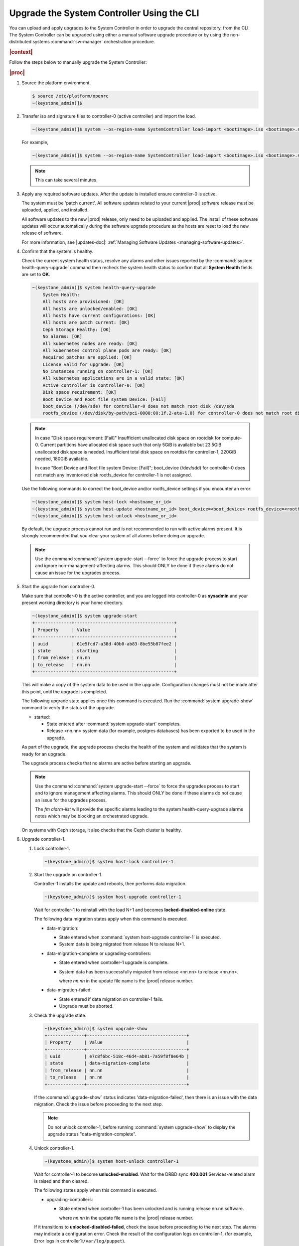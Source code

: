 
.. vco1593176327490
.. _upgrading-the-systemcontroller-using-the-cli:

===========================================
Upgrade the System Controller Using the CLI
===========================================

You can upload and apply upgrades to the System Controller in order to upgrade
the central repository, from the CLI. The System Controller can be upgraded
using either a manual software upgrade procedure or by using the
non-distributed systems :command:`sw-manager` orchestration procedure.

.. rubric:: |context|

Follow the steps below to manually upgrade the System Controller:

.. rubric:: |proc|

.. _upgrading-the-systemcontroller-using-the-cli-steps-oq4-dgm-cmb:

#.  Source the platform environment.

    .. code-block:: none

        $ source /etc/platform/openrc
        ~(keystone_admin)]$

    .. only:: partner

        .. include:: /_includes/upgrading-the-systemcontroller-using-the-cli.rest
           :start-after: license-begin
           :end-before: license-end

#.  Transfer iso and signature files to controller-0 \(active controller\) and import the load.

    .. code-block:: none

        ~(keystone_admin)]$ system --os-region-name SystemController load-import <bootimage>.iso <bootimage>.sig

    For example,

    .. code-block:: none

        ~(keystone_admin)]$ system --os-region-name SystemController load-import <bootimage>.iso <bootimage>.sig

    .. note::
        This can take several minutes.

#.  Apply any required software updates. After the update is installed ensure
    controller-0 is active.

    The system must be 'patch current'. All software updates related to your
    current |prod| software release must be uploaded, applied, and installed.

    All software updates to the new |prod| release, only need to be uploaded
    and applied. The install of these software updates will occur automatically
    during the software upgrade procedure as the hosts are reset to load the
    new release of software.

    .. only:: partner

       .. include:: /_includes/upgrading-the-systemcontroller-using-the-cli.rest
          :start-after: wrsbegin
          :end-before: wrsend

    For more information, see |updates-doc|: :ref:`Managing Software Updates <managing-software-updates>`.

#.  Confirm that the system is healthy.

    Check the current system health status, resolve any alarms and other issues
    reported by the :command:`system health-query-upgrade` command then recheck
    the system health status to confirm that all **System Health** fields are
    set to **OK**.

    .. code-block:: none

        ~(keystone_admin)]$ system health-query-upgrade
            System Health:
            All hosts are provisioned: [OK]
            All hosts are unlocked/enabled: [OK]
            All hosts have current configurations: [OK]
            All hosts are patch current: [OK]
            Ceph Storage Healthy: [OK]
            No alarms: [OK]
            All kubernetes nodes are ready: [OK]
            All kubernetes control plane pods are ready: [OK]
            Required patches are applied: [OK]
            License valid for upgrade: [OK]
            No instances running on controller-1: [OK]
            All kubernetes applications are in a valid state: [OK]
            Active controller is controller-0: [OK]
            Disk space requirement: [OK]
            Boot Device and Root file system Device: [Fail]
            boot_device (/dev/sde) for controller-0 does not match root disk /dev/sda
            rootfs_device (/dev/disk/by-path/pci-0000:00:1f.2-ata-1.0) for controller-0 does not match root disk /dev/sda

    .. note::

        In case "Disk space requirement: [Fail]"
        Insufficient unallocated disk space on rootdisk for compute-0. Current
        partitions have allocated disk space such that only 5GiB is available
        but 23.5GiB unallocated disk space is needed. Insufficient total disk
        space on rootdisk for controller-1, 220GiB needed, 180GiB available.

        In case "Boot Device and Root file system Device: [Fail]";
        boot_device (/dev/sdd) for controller-0 does not match any inventoried
        disk rootfs_device for controller-1 is not assigned.

    Use the following commands to correct the boot_device and/or rootfs_device
    settings if you encounter an error:

    .. code-block:: none

        ~(keystone_admin)]$ system host-lock <hostname_or_id>
        ~(keystone_admin)]$ system host-update <hostname_or_id> boot_device=<boot_device> rootfs_device=<rootfs_device>
        ~(keystone_admin)]$ system host-unlock <hostname_or_id>

    By default, the upgrade process cannot run and is not recommended to run
    with active alarms present. It is strongly recommended that you clear your
    system of all alarms before doing an upgrade.

    .. note::

        Use the command :command:`system upgrade-start --force` to force the
        upgrade process to start and ignore non-management-affecting alarms.
        This should ONLY be done if these alarms do not cause an issue for the
        upgrades process.

#.  Start the upgrade from controller-0.

    Make sure that controller-0 is the active controller, and you are logged
    into controller-0 as **sysadmin** and your present working directory is
    your home directory.

    .. code-block:: none

        ~(keystone_admin)]$ system upgrade-start
        +--------------+--------------------------------------+
        | Property     | Value                                |
        +--------------+--------------------------------------+
        | uuid         | 61e5fcd7-a38d-40b0-ab83-8be55b87fee2 |
        | state        | starting                             |
        | from_release | nn.nn                                |
        | to_release   | nn.nn                                |
        +--------------+--------------------------------------+

    This will make a copy of the system data to be used in the upgrade.
    Configuration changes must not be made after this point, until the
    upgrade is completed.

    The following upgrade state applies once this command is executed. Run the
    :command:`system upgrade-show` command to verify the status of the upgrade.


    -   started:

        -   State entered after :command:`system upgrade-start` completes.

        -   Release <nn.nn> system data \(for example, postgres databases\) has
            been exported to be used in the upgrade.

    As part of the upgrade, the upgrade process checks the health of the system
    and validates that the system is ready for an upgrade.

    The upgrade process checks that no alarms are active before starting an
    upgrade.

    .. note::

        Use the command :command:`system upgrade-start --force` to force the
        upgrades process to start and to ignore management affecting alarms.
        This should ONLY be done if these alarms do not cause an issue for the
        upgrades process.

        The `fm alarm-list` will provide the specific alarms leading to the system
        health-query-upgrade alarms notes which may be blocking an orchestrated
        upgrade.

    On systems with Ceph storage, it also checks that the Ceph cluster is
    healthy.

#.  Upgrade controller-1.


    #.  Lock controller-1.

        .. code-block:: none

            ~(keystone_admin)]$ system host-lock controller-1

    #.  Start the upgrade on controller-1.

        Controller-1 installs the update and reboots, then performs data
        migration.

        .. code-block:: none

            ~(keystone_admin)]$ system host-upgrade controller-1

        Wait for controller-1 to reinstall with the load N+1 and becomes
        **locked-disabled-online** state.

        The following data migration states apply when this command is executed.


        -   data-migration:

            -   State entered when :command:`system host-upgrade controller-1`
                is executed.

            -   System data is being migrated from release N to release N+1.

        -   data-migration-complete or upgrading-controllers:

            -   State entered when controller-1 upgrade is complete.

            -   System data has been successfully migrated from release <nn.nn>
                to release <nn.nn>.

                where *nn.nn* in the update file name is the |prod| release number.

        -   data-migration-failed:

            -   State entered if data migration on controller-1 fails.

            -   Upgrade must be aborted.

    #.  Check the upgrade state.

        .. code-block:: none

            ~(keystone_admin)]$ system upgrade-show
            +--------------+--------------------------------------+
            | Property     | Value                                |
            +--------------+--------------------------------------+
            | uuid         | e7c8f6bc-518c-46d4-ab81-7a59f8f8e64b |
            | state        | data-migration-complete              |
            | from_release | nn.nn                                |
            | to_release   | nn.nn                                |
            +--------------+--------------------------------------+

        If the :command:`upgrade-show` status indicates
        'data-migration-failed', then there is an issue with the data
        migration. Check the issue before proceeding to the next step.

        .. note::

            Do not unlock controller-1, before running :command:`system
            upgrade-show` to display the upgrade status
            "data-migration-complete".

    #.  Unlock controller-1.

        .. code-block:: none

            ~(keystone_admin)]$ system host-unlock controller-1

        Wait for controller-1 to become **unlocked-enabled**. Wait for the DRBD
        sync **400.001** Services-related alarm is raised and then cleared.

        The following states apply when this command is executed.


        -   upgrading-controllers:


            -   State entered when controller-1 has been unlocked and is
                running release nn.nn software.

                where *nn.nn* in the update file name is the |prod| release
                number.


        If it transitions to **unlocked-disabled-failed**, check the issue
        before proceeding to the next step. The alarms may indicate a
        configuration error. Check the result of the configuration logs on
        controller-1, (for example, Error logs in
        controller1:``/var/log/puppet``).

    #.  Run the :command:`system application-list`, and :command:`system
        host-upgrade-list` commands to view the current progress.

#.  Set controller-1 as the active controller. Swact to controller-1.

    .. code-block:: none

        ~(keystone_admin)]$ system host-swact controller-0

    Wait until services have gone active on the new active controller-1 before
    proceeding to the next step. When all services on controller-1 are
    enabled-active, the swact is complete.

    .. note::

        Continue the remaining steps below to manually upgrade or use upgrade
        orchestration to upgrade the remaining nodes.

#.  Upgrade **controller-0**.

    For more information, see :ref:`Updates and Upgrades
    <software-updates-and-upgrades-software-updates>`.

    #.  Lock **controller-0**.

        .. code-block:: none

            ~(keystone_admin)]$ system host-lock controller-0

    #.  Upgrade **controller-0**.

        .. code-block:: none

            ~(keystone_admin)]$ system host-upgrade controller-0


    #.  Unlock **controller-0**.

        .. code-block:: none

            ~(keystone_admin)]$ system host-unlock controller-0

        Wait until the DRBD sync **400.001** Services-related alarm is raised
        and then cleared before proceeding to the next step.


        -   upgrading-hosts:

            -   State entered when both controllers are running release <nn.nn>
                software.


#.  Check the system health to ensure that there are no unexpected alarms.

    .. code-block:: none

        ~(keystone_admin)]$ fm alarm-list

    Clear all alarms unrelated to the upgrade process.

#.  If using Ceph storage backend, upgrade the storage nodes one at a time.

    The storage node must be locked and all |OSDs| must be down in order to do
    the upgrade.


    #.  Lock storage-0.

        .. code-block:: none

            ~(keystone_admin)]$ system host-lock storage-0

    #.  Verify that the |OSDs| are down after the storage node is locked.

        In the Horizon interface, navigate to **Admin** \> **Platform** \>
        **Storage Overview** to view the status of the |OSDs|.

    #.  Upgrade storage-0.

        .. code-block:: none

            ~(keystone_admin)]$ system host-upgrade storage-0

        The upgrade is complete when the node comes online, and at that point,
        you can safely unlock the node.

        After upgrading a storage node, but before unlocking, there are Ceph
        synchronization alarms \(that appear to be making progress in
        synching\), and there are infrastructure network interface alarms
        \(since the infrastructure network interface configuration has not been
        applied to the storage node yet, as it has not been unlocked\).

        Unlock the node as soon as the upgraded storage node comes online.

    #.  Unlock storage-0.

        .. code-block:: none

            ~(keystone_admin)]$ system host-unlock storage-0

        Wait for all alarms to clear after the unlock before proceeding to
        upgrade the next storage host.

    #.  Repeat the above steps for each storage host.

        .. note::

            After upgrading the first storage node you can expect alarm
            **800.003**. The alarm is cleared after all storage nodes are
            upgraded.

#.  If worker nodes are present, upgrade worker hosts, serially or in parallel,
    if any.


    #.  Lock worker-0.

        .. code-block:: none

            ~(keystone_admin)]$ system host-lock worker-0


    #.  Upgrade worker-0.

        .. code-block:: none

            ~(keystone_admin)]$ system host-upgrade worker-0

        Wait for the host to run the installer, reboot, and go online before
        unlocking it in the next step.

    #.  Unlock worker-0.

        .. code-block:: none

            ~(keystone_admin)]$ system host-unlock worker-0

        Wait for all alarms to clear after the unlock before proceeding to the
        next worker host.

    #.  Repeat the above steps for each worker host.


#.  Set controller-0 as the active controller. Swact to controller-0.

    .. code-block:: none

        ~(keystone_admin)]$ system host-swact controller-1

    Wait until services have gone active on the active controller-0 before
    proceeding to the next step. When all services on controller-0 are
    enabled-active, the swact is complete.

#.  Activate the upgrade.

    .. code-block:: none

        ~(keystone_admin)]$ system upgrade-activate
        +--------------+--------------------------------------+
        | Property     | Value                                |
        +--------------+--------------------------------------+
        | uuid         | 61e5fcd7-a38d-40b0-ab83-8be55b87fee2 |
        | state        | activating                           |
        | from_release | nn.nn                                |
        | to_release   | nn.nn                                |
        +--------------+--------------------------------------+

    During the running of the :command:`upgrade-activate` command, new
    configurations are applied to the controller. 250.001 \(**hostname
    Configuration is out-of-date**\) alarms are raised and are cleared as the
    configuration is applied. The upgrade state goes from **activating** to
    **activation-complete** once this is done.

    The following states apply when this command is executed.

    **activation-requested**
        State entered when :command:`system upgrade-activate` is executed.

    **activating**
        State entered when we have started activating the upgrade by
        applying new configurations to the controller and compute hosts.

    **activating-hosts**
        State entered when applying host-specific configurations. This state is
        entered only if needed.

    **activation-complete**
        State entered when new configurations have been applied to all
        controller and compute hosts.

    #.  Check the status of the upgrade again to see it has reached
        **activation-complete**, for example.

        .. code-block:: none

            ~(keystone_admin)]$ system upgrade-show
            +--------------+--------------------------------------+
            | Property     | Value                                |
            +--------------+--------------------------------------+
            | uuid         | 61e5fcd7-a38d-40b0-ab83-8be55b87fee2 |
            | state        | activation-complete                  |
            | from_release | nn.nn                                |
            | to_release   | nn.nn                                |
            +--------------+--------------------------------------+

    .. note::

        This can take more than half an hour to complete.

    .. note::

        Alarms are generated as the subcloud load sync_status is "out-of-sync".

#.  Complete the upgrade.

    .. code-block:: none

        ~(keystone_admin)]$ system upgrade-complete
        +--------------+--------------------------------------+
        | Property     | Value                                |
        +--------------+--------------------------------------+
        | uuid         | 61e5fcd7-a38d-40b0-ab83-8be55b87fee2 |
        | state        | completing                           |
        | from_release | nn.nn                                |
        | to_release   | nn.nn                                |
        +--------------+--------------------------------------+

    Run the :command:`system upgrade-show` command, and the status will display
    "no upgrade in progress". The subclouds will be out-of-sync.

.. only:: partner

    .. include:: /_includes/upgrading-the-systemcontroller-using-the-cli.rest
       :start-after: upgradeDM-begin
       :end-before: upgradeDM-end
